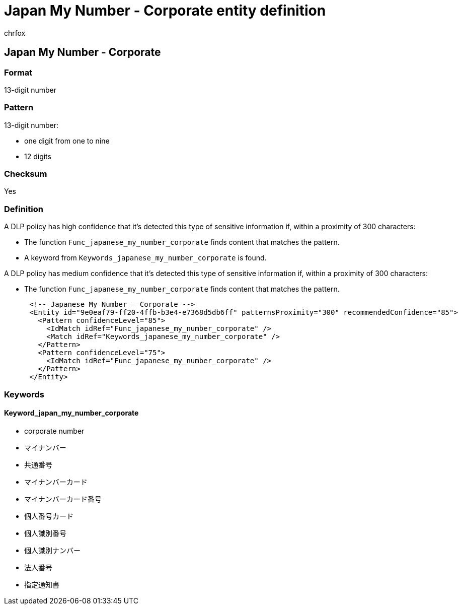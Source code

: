 = Japan My Number - Corporate entity definition
:audience: Admin
:author: chrfox
:description: Japan My Number - Corporate sensitive information type entity definition.
:f1.keywords: ["CSH"]
:f1_keywords: ["ms.o365.cc.UnifiedDLPRuleContainsSensitiveInformation"]
:feedback_system: None
:hideEdit: true
:manager: laurawi
:ms.author: chrfox
:ms.collection: ["M365-security-compliance"]
:ms.date:
:ms.localizationpriority: medium
:ms.service: O365-seccomp
:ms.topic: reference
:recommendations: false
:search.appverid: MET150

== Japan My Number - Corporate

=== Format

13-digit number

=== Pattern

13-digit number:

* one digit from one to nine
* 12 digits

=== Checksum

Yes

=== Definition

A DLP policy has high confidence that it's detected this type of sensitive information if, within a proximity of 300 characters:

* The function `Func_japanese_my_number_corporate` finds content that matches the pattern.
* A keyword from `Keywords_japanese_my_number_corporate` is found.

A DLP policy has medium confidence that it's detected this type of sensitive information if, within a proximity of 300 characters:

* The function `Func_japanese_my_number_corporate` finds content that matches the pattern.

[,xml]
----
      <!-- Japanese My Number – Corporate -->
      <Entity id="9e0eaf79-ff20-4ffb-b3e4-e7368d5db6ff" patternsProximity="300" recommendedConfidence="85">
        <Pattern confidenceLevel="85">
          <IdMatch idRef="Func_japanese_my_number_corporate" />
          <Match idRef="Keywords_japanese_my_number_corporate" />
        </Pattern>
        <Pattern confidenceLevel="75">
          <IdMatch idRef="Func_japanese_my_number_corporate" />
        </Pattern>
      </Entity>
----

=== Keywords

==== Keyword_japan_my_number_corporate

* corporate number
* マイナンバー
* 共通番号
* マイナンバーカード
* マイナンバーカード番号
* 個人番号カード
* 個人識別番号
* 個人識別ナンバー
* 法人番号
* 指定通知書
